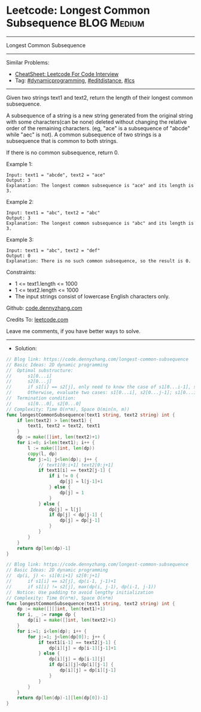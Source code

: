 * Leetcode: Longest Common Subsequence                          :BLOG:Medium:
#+STARTUP: showeverything
#+OPTIONS: toc:nil \n:t ^:nil creator:nil d:nil
:PROPERTIES:
:type:     dynamicprogramming, editdistance, lcs
:END:
---------------------------------------------------------------------
Longest Common Subsequence
---------------------------------------------------------------------
#+BEGIN_HTML
<a href="https://github.com/dennyzhang/code.dennyzhang.com/tree/master/problems/longest-common-subsequence"><img align="right" width="200" height="183" src="https://www.dennyzhang.com/wp-content/uploads/denny/watermark/github.png" /></a>
#+END_HTML
Similar Problems:
- [[https://cheatsheet.dennyzhang.com/cheatsheet-leetcode-A4][CheatSheet: Leetcode For Code Interview]]
- Tag: [[https://code.dennyzhang.com/review-dynamicprogramming][#dynamicprogramming]], [[https://code.dennyzhang.com/tag/editdistance][#editdistance]], [[https://code.dennyzhang.com/tag/lcs][#lcs]]
---------------------------------------------------------------------
Given two strings text1 and text2, return the length of their longest common subsequence.

A subsequence of a string is a new string generated from the original string with some characters(can be none) deleted without changing the relative order of the remaining characters. (eg, "ace" is a subsequence of "abcde" while "aec" is not). A common subsequence of two strings is a subsequence that is common to both strings.

If there is no common subsequence, return 0.
 
Example 1:
#+BEGIN_EXAMPLE
Input: text1 = "abcde", text2 = "ace" 
Output: 3  
Explanation: The longest common subsequence is "ace" and its length is 3.
#+END_EXAMPLE

Example 2:
#+BEGIN_EXAMPLE
Input: text1 = "abc", text2 = "abc"
Output: 3
Explanation: The longest common subsequence is "abc" and its length is 3.
#+END_EXAMPLE

Example 3:
#+BEGIN_EXAMPLE
Input: text1 = "abc", text2 = "def"
Output: 0
Explanation: There is no such common subsequence, so the result is 0.
#+END_EXAMPLE
 
Constraints:

- 1 <= text1.length <= 1000
- 1 <= text2.length <= 1000
- The input strings consist of lowercase English characters only.

Github: [[https://github.com/dennyzhang/code.dennyzhang.com/tree/master/problems/longest-common-subsequence][code.dennyzhang.com]]

Credits To: [[https://leetcode.com/problems/longest-common-subsequence/description/][leetcode.com]]

Leave me comments, if you have better ways to solve.
---------------------------------------------------------------------
- Solution:
#+BEGIN_SRC go
// Blog link: https://code.dennyzhang.com/longest-common-subsequence
// Basic Ideas: 2D dynamic programming
//  Optimal substructure:
//      s1[0...i]
//      s2[0...j]
//      if s1[i] == s2[j], only need to know the case of s1[0...i-1], s2[0...j-1]
//      Otherwise, evaluate two cases: s1[0...i], s2[0...j-1]; s1[0...i-1], s2[0...j]
//  Termination condition:
//      s1[0...0], s2[0...0]
// Complexity: Time O(n*m), Space O(min(n, m))
func longestCommonSubsequence(text1 string, text2 string) int {
    if len(text2) > len(text1) {
        text1, text2 = text2, text1
    }
    dp := make([]int, len(text2)+1)
    for i:=0; i<len(text1); i++ {
        l := make([]int, len(dp))
        copy(l, dp)
        for j:=1; j<len(dp); j++ {
            // text1[0:i+1] text2[0:j+1]
            if text1[i] == text2[j-1] {
                if i != 0 {
                    dp[j] = l[j-1]+1
                } else {
                    dp[j] = 1
                }
            } else {
                dp[j] = l[j]
                if dp[j] < dp[j-1] {
                    dp[j] = dp[j-1]
                }
            }
        }
    }
    return dp[len(dp)-1]
}
#+END_SRC

#+BEGIN_SRC go
// Blog link: https://code.dennyzhang.com/longest-common-subsequence
// Basic Ideas: 2D dynamic programming
//  dp(i, j) <- s1[0:i+1] s2[0:j+1]
//      if s1[i] == s2[j], dp(i-1, j-1)+1
//      if s1[i] != s2[j], max(dp(i, j-1), dp(i-1, j-1))
//  Notice: Use padding to avoid lengthy initialization
// Complexity: Time O(n*m), Space O(n*m)
func longestCommonSubsequence(text1 string, text2 string) int {
    dp := make([][]int, len(text1)+1)
    for i, _ := range dp {
        dp[i] = make([]int, len(text2)+1)
    }
    for i:=1; i<len(dp); i++ {
        for j:=1; j<len(dp[0]); j++ {
            if text1[i-1] == text2[j-1] {
                dp[i][j] = dp[i-1][j-1]+1
            } else {
                dp[i][j] = dp[i-1][j]
                if dp[i][j]<dp[i][j-1] {
                    dp[i][j] = dp[i][j-1]
                }
            }
        }
    }
    return dp[len(dp)-1][len(dp[0])-1]
}
#+END_SRC

#+BEGIN_HTML
<div style="overflow: hidden;">
<div style="float: left; padding: 5px"> <a href="https://www.linkedin.com/in/dennyzhang001"><img src="https://www.dennyzhang.com/wp-content/uploads/sns/linkedin.png" alt="linkedin" /></a></div>
<div style="float: left; padding: 5px"><a href="https://github.com/dennyzhang"><img src="https://www.dennyzhang.com/wp-content/uploads/sns/github.png" alt="github" /></a></div>
<div style="float: left; padding: 5px"><a href="https://www.dennyzhang.com/slack" target="_blank" rel="nofollow"><img src="https://www.dennyzhang.com/wp-content/uploads/sns/slack.png" alt="slack"/></a></div>
</div>
#+END_HTML
